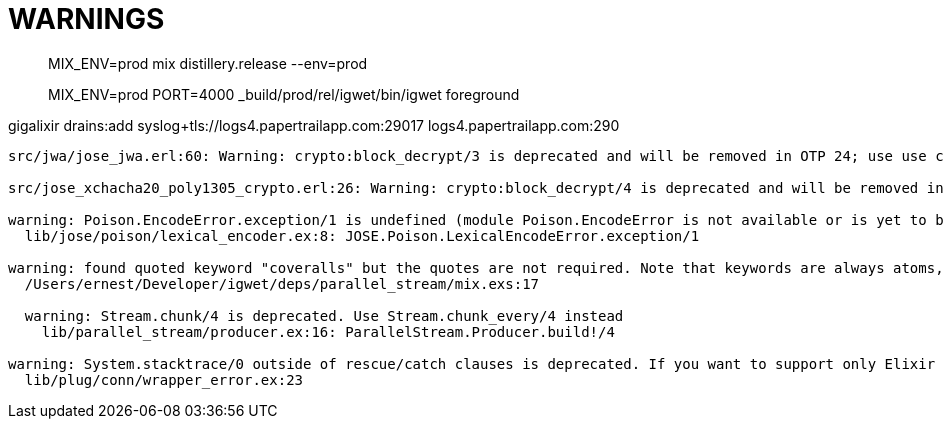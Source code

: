 = WARNINGS

> MIX_ENV=prod mix distillery.release --env=prod

> MIX_ENV=prod  PORT=4000 _build/prod/rel/igwet/bin/igwet foreground

gigalixir drains:add syslog+tls://logs4.papertrailapp.com:29017
logs4.papertrailapp.com:290
----
src/jwa/jose_jwa.erl:60: Warning: crypto:block_decrypt/3 is deprecated and will be removed in OTP 24; use use crypto:crypto_one_time/4 or crypto:crypto_init/3 + crypto:crypto_update/2 + crypto:crypto_final/1 instead

src/jose_xchacha20_poly1305_crypto.erl:26: Warning: crypto:block_decrypt/4 is deprecated and will be removed in OTP 24; use use crypto:crypto_one_time/5, crypto:crypto_one_time_aead/6,7 or crypto:crypto_(dyn_iv)?_init + crypto:crypto_(dyn_iv)?_update + crypto:crypto_final instead

warning: Poison.EncodeError.exception/1 is undefined (module Poison.EncodeError is not available or is yet to be defined)
  lib/jose/poison/lexical_encoder.ex:8: JOSE.Poison.LexicalEncodeError.exception/1

warning: found quoted keyword "coveralls" but the quotes are not required. Note that keywords are always atoms, even when quoted. Similar to atoms, keywords made exclusively of Unicode letters, numbers, underscore, and @ do not require quotes
  /Users/ernest/Developer/igwet/deps/parallel_stream/mix.exs:17

  warning: Stream.chunk/4 is deprecated. Use Stream.chunk_every/4 instead
    lib/parallel_stream/producer.ex:16: ParallelStream.Producer.build!/4

warning: System.stacktrace/0 outside of rescue/catch clauses is deprecated. If you want to support only Elixir v1.7+, you must access __STACKTRACE__ inside a rescue/catch. If you want to support earlier Elixir versions, move System.stacktrace/0 inside a rescue/catch
  lib/plug/conn/wrapper_error.ex:23
----
